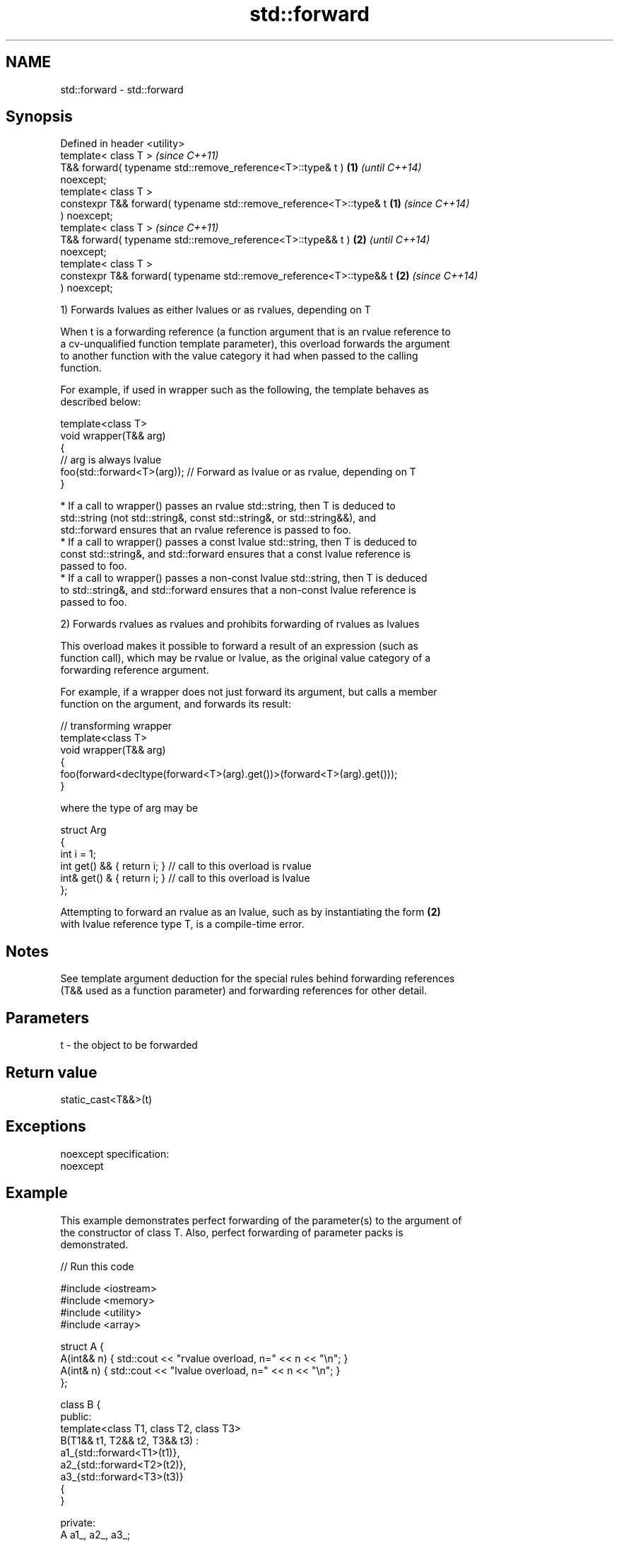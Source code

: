 .TH std::forward 3 "2018.03.28" "http://cppreference.com" "C++ Standard Libary"
.SH NAME
std::forward \- std::forward

.SH Synopsis
   Defined in header <utility>
   template< class T >                                                    \fI(since C++11)\fP
   T&& forward( typename std::remove_reference<T>::type& t )          \fB(1)\fP \fI(until C++14)\fP
   noexcept;
   template< class T >
   constexpr T&& forward( typename std::remove_reference<T>::type& t  \fB(1)\fP \fI(since C++14)\fP
   ) noexcept;
   template< class T >                                                    \fI(since C++11)\fP
   T&& forward( typename std::remove_reference<T>::type&& t )         \fB(2)\fP \fI(until C++14)\fP
   noexcept;
   template< class T >
   constexpr T&& forward( typename std::remove_reference<T>::type&& t \fB(2)\fP \fI(since C++14)\fP
   ) noexcept;

   1) Forwards lvalues as either lvalues or as rvalues, depending on T

   When t is a forwarding reference (a function argument that is an rvalue reference to
   a cv-unqualified function template parameter), this overload forwards the argument
   to another function with the value category it had when passed to the calling
   function.

   For example, if used in wrapper such as the following, the template behaves as
   described below:

 template<class T>
 void wrapper(T&& arg)
 {
     // arg is always lvalue
     foo(std::forward<T>(arg)); // Forward as lvalue or as rvalue, depending on T
 }

     * If a call to wrapper() passes an rvalue std::string, then T is deduced to
       std::string (not std::string&, const std::string&, or std::string&&), and
       std::forward ensures that an rvalue reference is passed to foo.
     * If a call to wrapper() passes a const lvalue std::string, then T is deduced to
       const std::string&, and std::forward ensures that a const lvalue reference is
       passed to foo.
     * If a call to wrapper() passes a non-const lvalue std::string, then T is deduced
       to std::string&, and std::forward ensures that a non-const lvalue reference is
       passed to foo.

   2) Forwards rvalues as rvalues and prohibits forwarding of rvalues as lvalues

   This overload makes it possible to forward a result of an expression (such as
   function call), which may be rvalue or lvalue, as the original value category of a
   forwarding reference argument.

   For example, if a wrapper does not just forward its argument, but calls a member
   function on the argument, and forwards its result:

 // transforming wrapper
 template<class T>
 void wrapper(T&& arg)
 {
     foo(forward<decltype(forward<T>(arg).get())>(forward<T>(arg).get()));
 }

   where the type of arg may be

 struct Arg
 {
     int i = 1;
     int  get() && { return i; } // call to this overload is rvalue
     int& get() &  { return i; } // call to this overload is lvalue
 };

   Attempting to forward an rvalue as an lvalue, such as by instantiating the form \fB(2)\fP
   with lvalue reference type T, is a compile-time error.

.SH Notes

   See template argument deduction for the special rules behind forwarding references
   (T&& used as a function parameter) and forwarding references for other detail.

.SH Parameters

   t - the object to be forwarded

.SH Return value

   static_cast<T&&>(t)

.SH Exceptions

   noexcept specification:
   noexcept

.SH Example

   This example demonstrates perfect forwarding of the parameter(s) to the argument of
   the constructor of class T. Also, perfect forwarding of parameter packs is
   demonstrated.

   
// Run this code

 #include <iostream>
 #include <memory>
 #include <utility>
 #include <array>

 struct A {
     A(int&& n) { std::cout << "rvalue overload, n=" << n << "\\n"; }
     A(int& n)  { std::cout << "lvalue overload, n=" << n << "\\n"; }
 };

 class B {
 public:
     template<class T1, class T2, class T3>
     B(T1&& t1, T2&& t2, T3&& t3) :
         a1_{std::forward<T1>(t1)},
         a2_{std::forward<T2>(t2)},
         a3_{std::forward<T3>(t3)}
     {
     }

 private:
     A a1_, a2_, a3_;
 };

 template<class T, class U>
 std::unique_ptr<T> make_unique1(U&& u)
 {
     return std::unique_ptr<T>(new T(std::forward<U>(u)));
 }

 template<class T, class... U>
 std::unique_ptr<T> make_unique(U&&... u)
 {
     return std::unique_ptr<T>(new T(std::forward<U>(u)...));
 }

 int main()
 {
     auto p1 = make_unique1<A>(2); // rvalue
     int i = 1;
     auto p2 = make_unique1<A>(i); // lvalue

     std::cout << "B\\n";
     auto t = make_unique<B>(2, i, 3);
 }

.SH Output:

 rvalue overload, n=2
 lvalue overload, n=1
 B
 rvalue overload, n=2
 lvalue overload, n=1
 rvalue overload, n=3

.SH Complexity

   Constant

.SH See also

   move             obtains an rvalue reference
   \fI(C++11)\fP          \fI(function template)\fP
   move_if_noexcept obtains an rvalue reference if the move constructor does not throw
   \fI(C++11)\fP          \fI(function template)\fP

.SH Category:

     * unconditionally noexcept

   Hidden categories:

     * Pages with unreviewed unconditional noexcept template
     * Pages with unreviewed noexcept template
